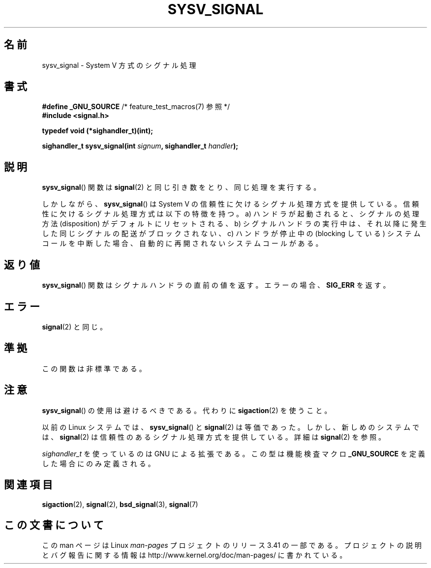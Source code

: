 .\" Copyright (c) 2007 Michael Kerrisk <mtk.manpages@gmail.com>
.\"
.\" Permission is granted to make and distribute verbatim copies of this
.\" manual provided the copyright notice and this permission notice are
.\" preserved on all copies.
.\"
.\" Permission is granted to copy and distribute modified versions of this
.\" manual under the conditions for verbatim copying, provided that the
.\" entire resulting derived work is distributed under the terms of a
.\" permission notice identical to this one.
.\"
.\" Since the Linux kernel and libraries are constantly changing, this
.\" manual page may be incorrect or out-of-date.  The author(s) assume no
.\" responsibility for errors or omissions, or for damages resulting from
.\" the use of the information contained herein.  The author(s) may not
.\" have taken the same level of care in the production of this manual,
.\" which is licensed free of charge, as they might when working
.\" professionally.
.\"
.\" Formatted or processed versions of this manual, if unaccompanied by
.\" the source, must acknowledge the copyright and authors of this work.
.\"
.\"*******************************************************************
.\"
.\" This file was generated with po4a. Translate the source file.
.\"
.\"*******************************************************************
.TH SYSV_SIGNAL 3 2007\-05\-04 "" "Linux Programmer's Manual"
.SH 名前
sysv_signal \- System V 方式のシグナル処理
.SH 書式
\fB#define _GNU_SOURCE\fP /* feature_test_macros(7) 参照 */
.br
\fB#include <signal.h>\fP
.sp
\fBtypedef void (*sighandler_t)(int);\fP
.sp
\fBsighandler_t sysv_signal(int \fP\fIsignum\fP\fB, sighandler_t \fP\fIhandler\fP\fB);\fP
.SH 説明
\fBsysv_signal\fP()  関数は \fBsignal\fP(2)  と同じ引き数をとり、同じ処理を実行する。

しかしながら、 \fBsysv_signal\fP()  は System V の信頼性に欠けるシグナル処理方式を提供している。
信頼性に欠けるシグナル処理方式は以下の特徴を持つ。 a) ハンドラが起動されると、シグナルの処理方法 (disposition) が
デフォルトにリセットされる、 b) シグナルハンドラの実行中は、それ以降に発生した同じシグナルの配送が ブロックされない、 c) ハンドラが停止中の
(blocking している) システムコールを中断した場合、 自動的に再開されないシステムコールがある。
.SH 返り値
\fBsysv_signal\fP()  関数はシグナルハンドラの直前の値を返す。 エラーの場合、 \fBSIG_ERR\fP を返す。
.SH エラー
\fBsignal\fP(2)  と同じ。
.SH 準拠
この関数は非標準である。
.SH 注意
\fBsysv_signal\fP()  の使用は避けるべきである。代わりに \fBsigaction\fP(2)  を使うこと。

以前の Linux システムでは、 \fBsysv_signal\fP()  と \fBsignal\fP(2)  は等価であった。しかし、新しめのシステムでは、
\fBsignal\fP(2)  は信頼性のあるシグナル処理方式を提供している。 詳細は \fBsignal\fP(2)  を参照。

\fIsighandler_t\fP を使っているのは GNU による拡張である。 この型は機能検査マクロ \fB_GNU_SOURCE\fP
を定義した場合にのみ定義される。
.SH 関連項目
\fBsigaction\fP(2), \fBsignal\fP(2), \fBbsd_signal\fP(3), \fBsignal\fP(7)
.SH この文書について
この man ページは Linux \fIman\-pages\fP プロジェクトのリリース 3.41 の一部
である。プロジェクトの説明とバグ報告に関する情報は
http://www.kernel.org/doc/man\-pages/ に書かれている。
